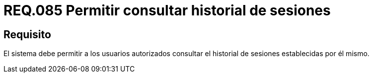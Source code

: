 :slug: rules/085/
:category: rules
:description: En el presente documento se detallan los requerimientos de seguridad relacionados a las sesiones de usuario establecidas por este. Por lo tanto, el sistema debe permitir a los usuarios autorizados consultar el historial de sesiones establecidas por él mismo.
:keywords: Sistema, Usuario, Consultar, Sesión, Requerimiento, Seguridad.
:rules: yes

= REQ.085 Permitir consultar historial de sesiones

== Requisito

El sistema debe permitir a los usuarios autorizados
consultar el historial de sesiones establecidas por él mismo.

